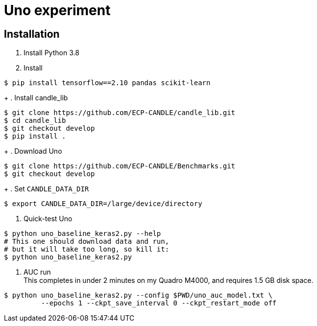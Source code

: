 
= Uno experiment

== Installation

. Install Python 3.8
. Install
----
$ pip install tensorflow==2.10 pandas scikit-learn
----
+
. Install candle_lib
----
$ git clone https://github.com/ECP-CANDLE/candle_lib.git
$ cd candle_lib
$ git checkout develop
$ pip install .
----
+
. Download Uno
----
$ git clone https://github.com/ECP-CANDLE/Benchmarks.git
$ git checkout develop
----
+
. Set `CANDLE_DATA_DIR`
----
$ export CANDLE_DATA_DIR=/large/device/directory
----
. Quick-test Uno
----
$ python uno_baseline_keras2.py --help
# This one should download data and run,
# but it will take too long, so kill it:
$ python uno_baseline_keras2.py
----
. AUC run +
This completes in under 2 minutes on my Quadro M4000, and requires 1.5 GB disk space.
----
$ python uno_baseline_keras2.py --config $PWD/uno_auc_model.txt \
         --epochs 1 --ckpt_save_interval 0 --ckpt_restart_mode off
----
